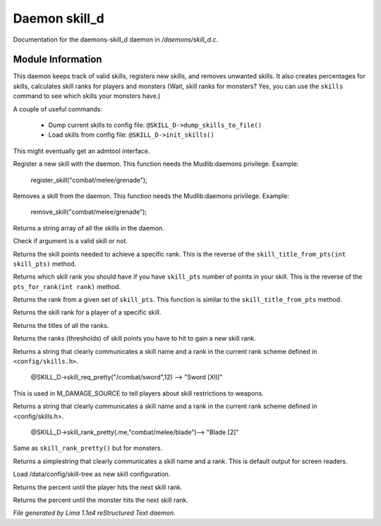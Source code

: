 Daemon skill_d
***************

Documentation for the daemons-skill_d daemon in */daemons/skill_d.c*.

Module Information
==================

This daemon keeps track of valid skills, registers new skills, and removes unwanted
skills. It also creates percentages for skills, calculates skill ranks for players
and monsters (Wait, skill ranks for monsters? Yes, you can use the ``skills`` command
to see which skills your monsters have.)

A couple of useful commands:

   - Dump current skills to config file: ``@SKILL_D->dump_skills_to_file()``
   - Load skills from config file: ``@SKILL_D->init_skills()``

This might eventually get an admtool interface.

.. TAGS: RST

.. c:function:: string *register_skill(string skill)

Register a new skill with the daemon. This function needs
the Mudlib:daemons privilege.
Example:

    register_skill("combat/melee/grenade");


.. c:function:: string *remove_skill(string skill)

Removes a skill from the daemon. This function needs
the Mudlib:daemons privilege.
Example:

    remove_skill("combat/melee/grenade");


.. c:function:: string *query_skills()

Returns a string array of all the skills in the daemon.


.. c:function:: int valid_skill(string s)

Check if argument is a valid skill or not.


.. c:function:: int pts_for_rank(int rank)

Returns the skill points needed to achieve a specific rank. This is the reverse of the
``skill_title_from_pts(int skill_pts)`` method.


.. c:function:: int skill_title_from_pts(int skill_pts)

Returns which skill rank you should have if you have ``skill_pts``
number of points in your skill. This is the reverse of the
``pts_for_rank(int rank)`` method.


.. c:function:: int rank_name_from_pts(int skill_pts)

Returns the rank from a given set of ``skill_pts``.
This function is similar to the ``skill_title_from_pts`` method.


.. c:function:: int skill_rank(object player, string skill_name)

Returns the skill rank for a player of a specific 
skill.


.. c:function:: mixed titles()

Returns the titles of all the ranks.


.. c:function:: mixed ranks()

Returns the ranks (thresholds) of skill points you have
to hit to gain a new skill rank.


.. c:function:: string skill_req_pretty(string skill_name, int rank)

Returns a string that clearly communicates a skill name
and a rank in the current rank scheme defined in ``<config/skills.h>``.

    @SKILL_D->skill_req_pretty("/combat/sword",12) --> "Sword [XII]"

This is used in M_DAMAGE_SOURCE to tell players about skill restrictions
to weapons.


.. c:function:: string skill_rank_pretty(object player, string skill_name)

Returns a string that clearly communicates a skill name
and a rank in the current rank scheme defined in <config/skills.h>.

    @SKILL_D->skill_rank_pretty(.me,"combat/melee/blade")--> "Blade [2]"



.. c:function:: string monster_skill_rank_pretty(object mob, string skill_name)

Same as ``skill_rank_pretty()`` but for monsters.


.. c:function:: string skill_rank_simple(object player, string skill_name)

Returns a simplestring that clearly communicates a skill name
and a rank. This is default output for screen readers.


.. c:function:: void init_skills()

Load /data/config/skill-tree as new skill configuration.


.. c:function:: int percent_for_next_rank(object player, string skill_name)

Returns the percent until the player hits the next skill rank.


.. c:function:: int monster_percent_for_next_rank(object mob, string skill_name)

Returns the percent until the monster hits the next skill rank.



*File generated by Lima 1.1a4 reStructured Text daemon.*

